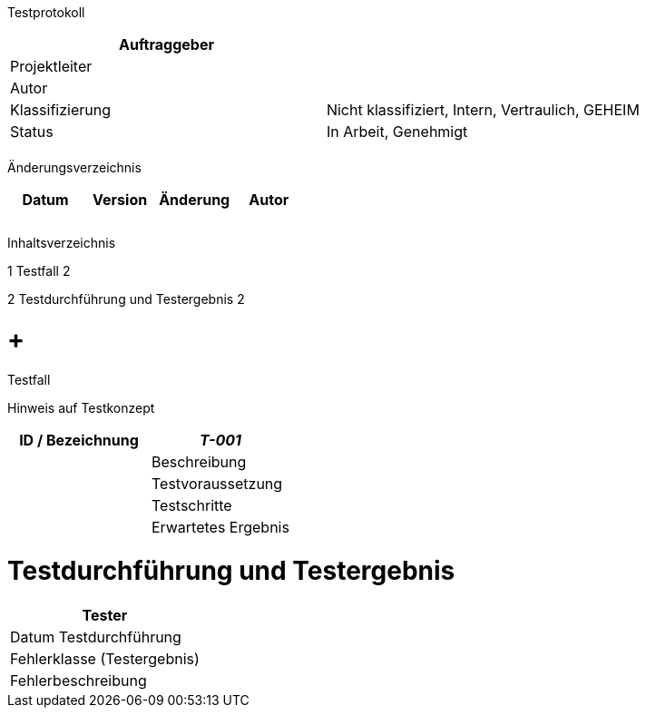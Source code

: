 Testprotokoll

[cols=",",options="header",]
|=================================================================
|Auftraggeber |
|Projektleiter |
|Autor |
|Klassifizierung |Nicht klassifiziert, Intern, Vertraulich, GEHEIM
|Status |In Arbeit, Genehmigt
| |
|=================================================================

Änderungsverzeichnis

[cols=",,,",options="header",]
|===============================
|Datum |Version |Änderung |Autor
| | | |
| | | |
| | | |
|===============================

Inhaltsverzeichnis

1 Testfall 2

2 Testdurchführung und Testergebnis 2

[[testfall]]
=  +
Testfall

Hinweis auf Testkonzept

[cols=",",options="header",]
|===========================
|ID / Bezeichnung |_T-001_ |
|Beschreibung |
|Testvoraussetzung |
|Testschritte |
|Erwartetes Ergebnis |
|===========================

[[testdurchführung-und-testergebnis]]
= Testdurchführung und Testergebnis

[cols=",",options="header",]
|=============================
|Tester |
|Datum Testdurchführung |
|Fehlerklasse (Testergebnis) |
|Fehlerbeschreibung |
|=============================
